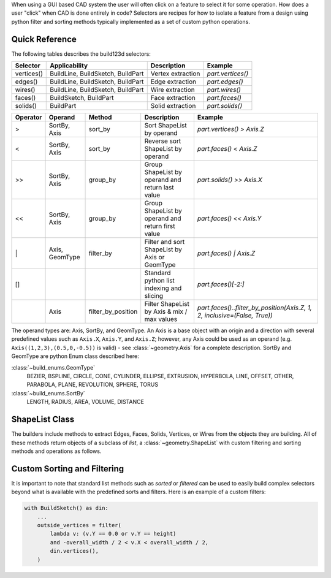 When using a GUI based CAD system the user will often click on a feature to select
it for some operation. How does a user "click" when CAD is done entirely in code?
Selectors are recipes for how to isolate a feature from a design using python
filter and sorting methods typically implemented as a set of custom python
operations.

Quick Reference
---------------

The following tables describes the build123d selectors:

+-------------+-----------------------------------+-------------------+-------------------+
| Selector    | Applicability                     | Description       | Example           |
+=============+===================================+===================+===================+
| vertices()  | BuildLine, BuildSketch, BuildPart | Vertex extraction | `part.vertices()` |
+-------------+-----------------------------------+-------------------+-------------------+
| edges()     | BuildLine, BuildSketch, BuildPart | Edge extraction   | `part.edges()`    |
+-------------+-----------------------------------+-------------------+-------------------+
| wires()     | BuildLine, BuildSketch, BuildPart | Wire extraction   | `part.wires()`    |
+-------------+-----------------------------------+-------------------+-------------------+
| faces()     | BuildSketch, BuildPart            | Face extraction   | `part.faces()`    |
+-------------+-----------------------------------+-------------------+-------------------+
| solids()    | BuildPart                         | Solid extraction  | `part.solids()`   |
+-------------+-----------------------------------+-------------------+-------------------+

.. _selector_operators:

+----------+----------------+--------------------+---------------------------------------------------+---------------------------------------------------------------------------+
| Operator | Operand        | Method             | Description                                       | Example                                                                   |
+==========+================+====================+===================================================+===========================================================================+
| >        | SortBy, Axis   | sort_by            | Sort ShapeList by operand                         | `part.vertices() > Axis.Z`                                                |
+----------+----------------+--------------------+---------------------------------------------------+---------------------------------------------------------------------------+
| <        | SortBy, Axis   | sort_by            | Reverse sort ShapeList by operand                 | `part.faces() < Axis.Z`                                                   |
+----------+----------------+--------------------+---------------------------------------------------+---------------------------------------------------------------------------+
| >>       | SortBy, Axis   | group_by           | Group ShapeList by operand and return last value  | `part.solids() >> Axis.X`                                                 |
+----------+----------------+--------------------+---------------------------------------------------+---------------------------------------------------------------------------+
| <<       | SortBy, Axis   | group_by           | Group ShapeList by operand and return first value | `part.faces() << Axis.Y`                                                  |
+----------+----------------+--------------------+---------------------------------------------------+---------------------------------------------------------------------------+
| \|       | Axis, GeomType | filter_by          | Filter and sort ShapeList by Axis or GeomType     | `part.faces() \| Axis.Z`                                                  |
+----------+----------------+--------------------+---------------------------------------------------+---------------------------------------------------------------------------+
| []       |                |                    | Standard python list indexing and slicing         | `part.faces()[-2:]`                                                       |
+----------+----------------+--------------------+---------------------------------------------------+---------------------------------------------------------------------------+
|          | Axis           | filter_by_position | Filter ShapeList by Axis & mix / max values       | `part.faces()..filter_by_position(Axis.Z, 1, 2, inclusive=(False, True))` |
+----------+----------------+--------------------+---------------------------------------------------+---------------------------------------------------------------------------+

The operand types are: Axis, SortBy, and GeomType. An Axis is a base object with an origin and a
direction with several predefined values such as ``Axis.X``, ``Axis.Y``, and ``Axis.Z``; however,
any Axis could be used as an operand (e.g. ``Axis((1,2,3),(0.5,0,-0.5))`` is valid) - see
:class:`~geometry.Axis` for a complete description. SortBy and GeomType are python
Enum class described here:

:class:`~build_enums.GeomType`
    BEZIER, BSPLINE, CIRCLE, CONE, CYLINDER, ELLIPSE, EXTRUSION, HYPERBOLA, LINE, OFFSET, OTHER,
    PARABOLA, PLANE, REVOLUTION, SPHERE, TORUS
:class:`~build_enums.SortBy`
    LENGTH, RADIUS, AREA, VOLUME, DISTANCE


ShapeList Class
---------------

The builders include methods to extract Edges, Faces, Solids, Vertices, or Wires from the objects
they are building. All of these methods return objects of a subclass of `list`, a :class:`~geometry.ShapeList` with
custom filtering and sorting methods and operations as follows.

Custom Sorting and Filtering
----------------------------

It is important to note that standard list methods such as `sorted` or `filtered` can
be used to easily build complex selectors beyond what is available with the predefined
sorts and filters. Here is an example of a custom filters:

.. code-block:: python

    with BuildSketch() as din:
        ...
        outside_vertices = filter(
            lambda v: (v.Y == 0.0 or v.Y == height)
            and -overall_width / 2 < v.X < overall_width / 2,
            din.vertices(),
        )
